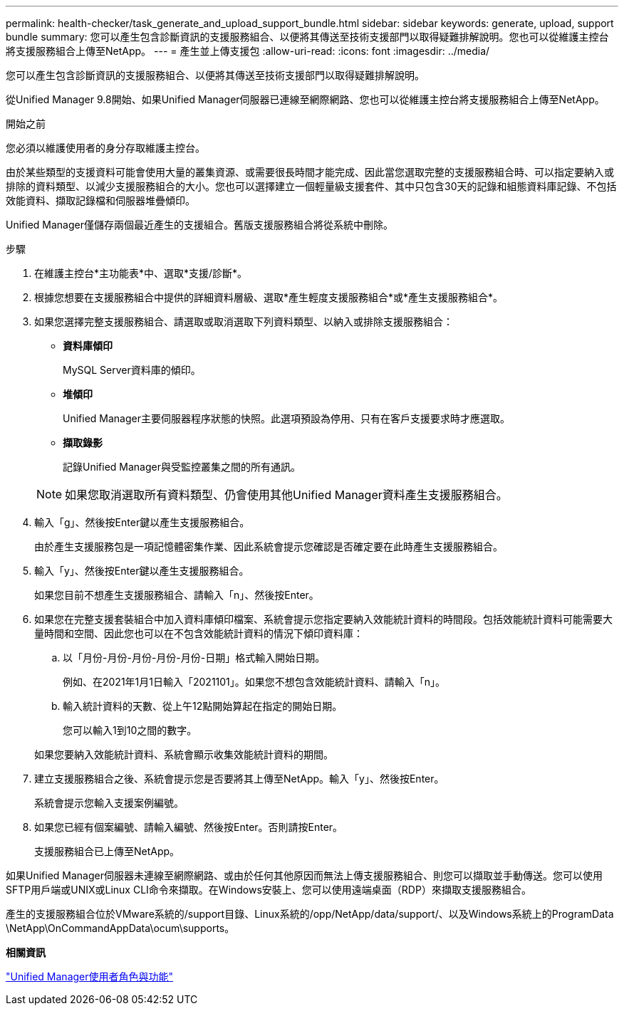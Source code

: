 ---
permalink: health-checker/task_generate_and_upload_support_bundle.html 
sidebar: sidebar 
keywords: generate, upload, support bundle 
summary: 您可以產生包含診斷資訊的支援服務組合、以便將其傳送至技術支援部門以取得疑難排解說明。您也可以從維護主控台將支援服務組合上傳至NetApp。 
---
= 產生並上傳支援包
:allow-uri-read: 
:icons: font
:imagesdir: ../media/


[role="lead"]
您可以產生包含診斷資訊的支援服務組合、以便將其傳送至技術支援部門以取得疑難排解說明。

從Unified Manager 9.8開始、如果Unified Manager伺服器已連線至網際網路、您也可以從維護主控台將支援服務組合上傳至NetApp。

.開始之前
您必須以維護使用者的身分存取維護主控台。

由於某些類型的支援資料可能會使用大量的叢集資源、或需要很長時間才能完成、因此當您選取完整的支援服務組合時、可以指定要納入或排除的資料類型、以減少支援服務組合的大小。您也可以選擇建立一個輕量級支援套件、其中只包含30天的記錄和組態資料庫記錄、不包括效能資料、擷取記錄檔和伺服器堆疊傾印。

Unified Manager僅儲存兩個最近產生的支援組合。舊版支援服務組合將從系統中刪除。

.步驟
. 在維護主控台*主功能表*中、選取*支援/診斷*。
. 根據您想要在支援服務組合中提供的詳細資料層級、選取*產生輕度支援服務組合*或*產生支援服務組合*。
. 如果您選擇完整支援服務組合、請選取或取消選取下列資料類型、以納入或排除支援服務組合：
+
** *資料庫傾印*
+
MySQL Server資料庫的傾印。

** *堆傾印*
+
Unified Manager主要伺服器程序狀態的快照。此選項預設為停用、只有在客戶支援要求時才應選取。

** *擷取錄影*
+
記錄Unified Manager與受監控叢集之間的所有通訊。



+
[NOTE]
====
如果您取消選取所有資料類型、仍會使用其他Unified Manager資料產生支援服務組合。

====
. 輸入「g」、然後按Enter鍵以產生支援服務組合。
+
由於產生支援服務包是一項記憶體密集作業、因此系統會提示您確認是否確定要在此時產生支援服務組合。

. 輸入「y」、然後按Enter鍵以產生支援服務組合。
+
如果您目前不想產生支援服務組合、請輸入「n」、然後按Enter。

. 如果您在完整支援套裝組合中加入資料庫傾印檔案、系統會提示您指定要納入效能統計資料的時間段。包括效能統計資料可能需要大量時間和空間、因此您也可以在不包含效能統計資料的情況下傾印資料庫：
+
.. 以「月份-月份-月份-月份-月份-日期」格式輸入開始日期。
+
例如、在2021年1月1日輸入「2021101」。如果您不想包含效能統計資料、請輸入「n」。

.. 輸入統計資料的天數、從上午12點開始算起在指定的開始日期。
+
您可以輸入1到10之間的數字。



+
如果您要納入效能統計資料、系統會顯示收集效能統計資料的期間。

. 建立支援服務組合之後、系統會提示您是否要將其上傳至NetApp。輸入「y」、然後按Enter。
+
系統會提示您輸入支援案例編號。

. 如果您已經有個案編號、請輸入編號、然後按Enter。否則請按Enter。
+
支援服務組合已上傳至NetApp。



如果Unified Manager伺服器未連線至網際網路、或由於任何其他原因而無法上傳支援服務組合、則您可以擷取並手動傳送。您可以使用SFTP用戶端或UNIX或Linux CLI命令來擷取。在Windows安裝上、您可以使用遠端桌面（RDP）來擷取支援服務組合。

產生的支援服務組合位於VMware系統的/support目錄、Linux系統的/opp/NetApp/data/support/、以及Windows系統上的ProgramData \NetApp\OnCommandAppData\ocum\supports。

*相關資訊*

link:../config/reference_unified_manager_roles_and_capabilities.html["Unified Manager使用者角色與功能"]
